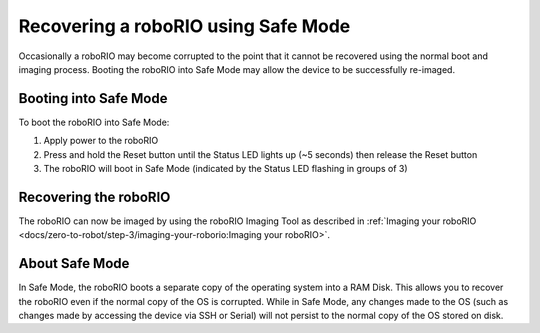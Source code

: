 Recovering a roboRIO using Safe Mode
====================================

Occasionally a roboRIO may become corrupted to the point that it cannot be recovered using the normal boot and imaging process. Booting the roboRIO into Safe Mode may allow the device to be successfully re-imaged.

Booting into Safe Mode
----------------------

.. image:: images/roborio-safe-mode.svg
   :alt: A roboRIO with the status light and the reset button highlighted.

To boot the roboRIO into Safe Mode:

#. Apply power to the roboRIO
#. Press and hold the Reset button until the Status LED lights up (~5 seconds) then release the Reset button
#. The roboRIO will boot in Safe Mode (indicated by the Status LED flashing in groups of 3)

Recovering the roboRIO
----------------------

The roboRIO can now be imaged by using the roboRIO Imaging Tool as described in :ref:`Imaging your roboRIO <docs/zero-to-robot/step-3/imaging-your-roborio:Imaging your roboRIO>`.

About Safe Mode
---------------

In Safe Mode, the roboRIO boots a separate copy of the operating system into a RAM Disk. This allows you to recover the roboRIO even if the normal copy of the OS is corrupted. While in Safe Mode, any changes made to the OS (such as changes made by accessing the device via SSH or Serial) will not persist to the normal copy of the OS stored on disk.
